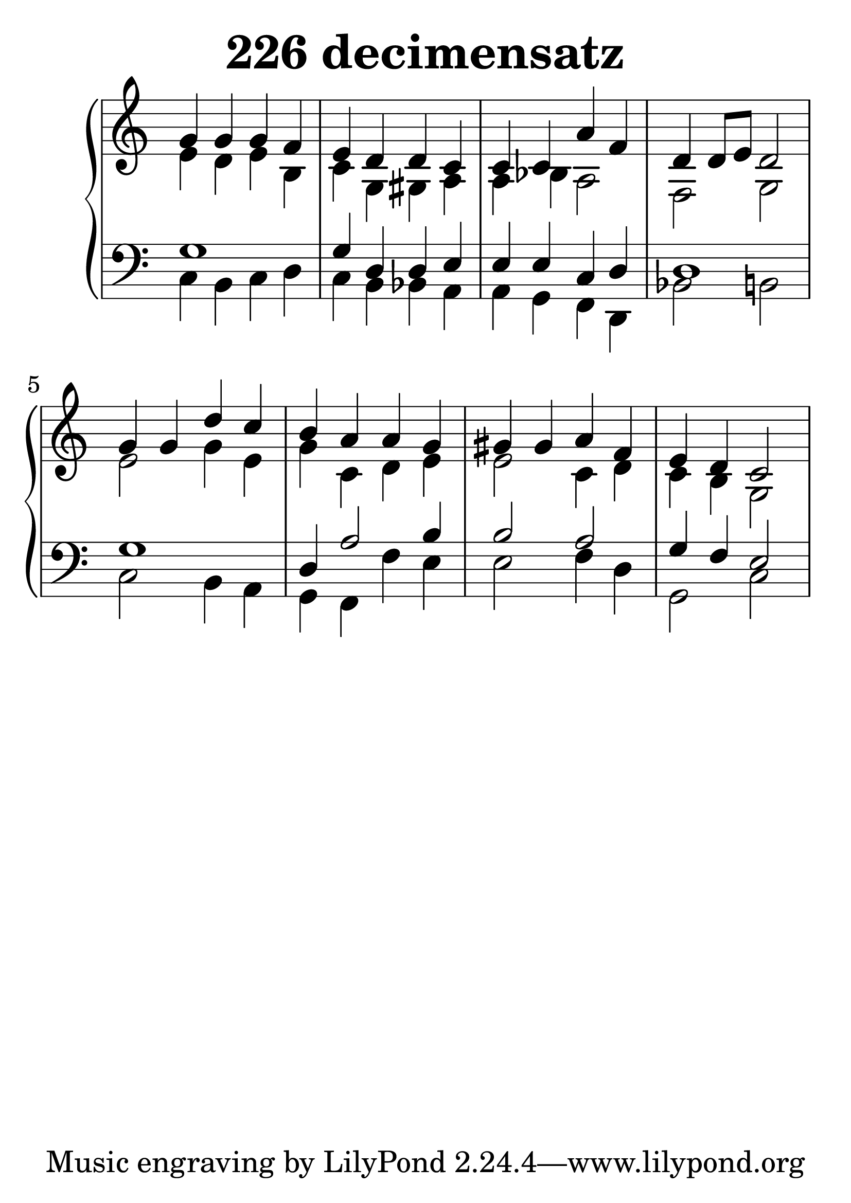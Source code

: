 \header {
  title = "226 decimensatz"
}
\version "2.18.2"

#(set-global-staff-size 38)

global = {
  \key c \major
  \time 4/4
}

rightOne = \relative c'' {
  \global
    \autoBeamOff
g4 g g4 f4 e d d4
c4 c4 c4 a'  f  d4 d8[ e8] d2

g4 g4 d'4 c4 b  a4 a g4
gis gis a f e4 d c2
  % Music follows here.
}

rightTwo = \relative c' {
  \global
e4 d e  b c g gis a
a bes a 2 f2 g2
e'2 g4 e4 g c, d e
e2 c4 d4 c4 b4 g2
  % Music follows here.
  
}

leftOne = \relative c {
  \global
g'1 g4 d d e
e e c  d d1
g1 d4 a'2 b4
b2 a2 g4 f4 e2
  % Music follows here.
}



leftTwo = \relative c, {
  \global
c'4 b c d c b bes a
a g f d bes'2 b2
c2 b4 a g f f' e
e2 f4 d g,2 c2
}
 

 
%ketto = \lyricmode {
%\repeat "unfold" 12 { \skip 8 } 
%\set stanza = #"23.7. "
%\once \override LyricText.self-alignment-X = #LEFT "Áldalak téged, Atyám, mennynek és föld" -- nek Is -- te -- ne,,
%\once \override LyricText.self-alignment-X = #LEFT "mert feltártad a kicsinyeknek" or -- szá -- god tit -- ka -- it.
%}


\score {
 

  \new PianoStaff \with {
    instrumentName = ""
  } <<
    \new Staff = "right" \with { 
      midiInstrument = "acoustic grand"
    } << 
      \override Staff.TimeSignature.stencil = ##f
      \new Voice = "rightOne" {
        \override Stem  #'direction = #UP
        \transpose f f {\rightOne  } 
      }
      
     
      \new Voice = "rightTwo" {
        \override Stem  #'direction = #DOWN
        \transpose f f {\rightTwo }
      }
     
    >>

    
    \new Staff = "left" \with {
      midiInstrument = "acoustic grand"
    } { 
      \override Staff.TimeSignature.stencil = ##f
      \clef bass << \transpose f f {\leftOne   } 
                    \\ \transpose f f {\leftTwo  } >> }
    
      %\new Lyrics \with { alignBelowContext = "left" }
      %\lyricsto "rightOne"{ \ketto}
      
  >>
   \layout {
  ragged-right = ##f

  \context {
    \Score
      \override LyricText #'font-size = #+2
  }
} 
  \midi {
    \tempo 4=100
  }
}
%\markup { \fontsize #+3 \column{
%  \line{  \bold "21.7."  "Áldalak téged, Atyám, mennynek és föld | nek Istene, " }
%  \line{ \hspace #30  "mert feltártad a kicsinyeknek | országod titkait."}
%  }
%  }